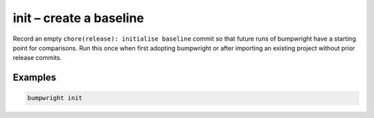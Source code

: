 init – create a baseline
========================

Record an empty ``chore(release): initialise baseline`` commit so that future runs of bumpwright have a starting point for comparisons. Run this once when first adopting bumpwright or after importing an existing project without prior release commits.

Examples
--------

.. code-block:: console

   bumpwright init
